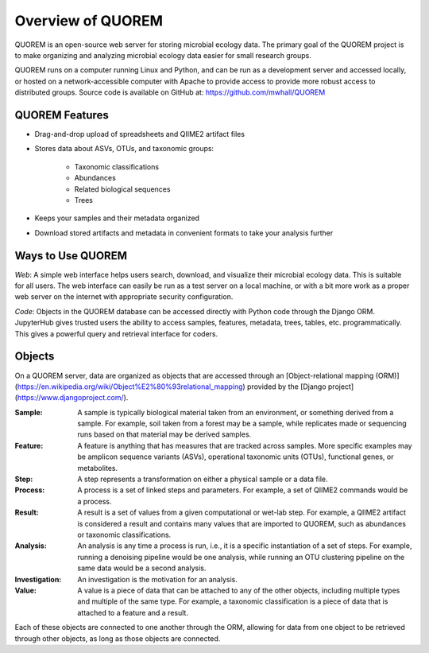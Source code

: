 ******************
Overview of QUOREM
******************

QUOREM is an open-source web server for storing microbial ecology data. The primary goal of the QUOREM project is to make organizing and analyzing microbial ecology data easier for small research groups.


QUOREM runs on a computer running Linux and Python, and can be run as a development server and accessed locally, or hosted on a network-accessible computer with Apache to provide access to provide more robust access to distributed groups. Source code is available on GitHub at: https://github.com/mwhall/QUOREM

QUOREM Features
---------------

- Drag-and-drop upload of spreadsheets and QIIME2 artifact files
- Stores data about ASVs, OTUs, and taxonomic groups:

    - Taxonomic classifications
    - Abundances
    - Related biological sequences
    - Trees
- Keeps your samples and their metadata organized
- Download stored artifacts and metadata in convenient formats to take your analysis further

Ways to Use QUOREM
------------------

*Web*: A simple web interface helps users search, download, and visualize their microbial ecology data. This is suitable for all users. The web interface can easily be run as a test server on a local machine, or with a bit more work as a proper web server on the internet with appropriate security configuration.

*Code*: Objects in the QUOREM database can be accessed directly with Python code through the Django ORM. JupyterHub gives trusted users the ability to access samples, features, metadata, trees, tables, etc. programmatically. This gives a powerful query and retrieval interface for coders.

Objects
-------

On a QUOREM server, data are organized as objects that are accessed through an [Object-relational mapping (ORM)](https://en.wikipedia.org/wiki/Object%E2%80%93relational_mapping) provided by the [Django project](https://www.djangoproject.com/).

:Sample: A sample is typically biological material taken from an environment, or something derived from a sample. For example, soil taken from a forest may be a sample, while replicates made or sequencing runs based on that material may be derived samples.
:Feature: A feature is anything that has measures that are tracked across samples. More specific examples may be amplicon sequence variants (ASVs), operational taxonomic units (OTUs), functional genes, or metabolites.
:Step: A step represents a transformation on either a physical sample or a data file.
:Process: A process is a set of linked steps and parameters. For example, a set of QIIME2 commands would be a process.
:Result: A result is a set of values from a given computational or wet-lab step. For example, a QIIME2 artifact is considered a result and contains many values that are imported to QUOREM, such as abundances or taxonomic classifications.
:Analysis: An analysis is any time a process is run, i.e., it is a specific instantiation of a set of steps. For example, running a denoising pipeline would be one analysis, while running an OTU clustering pipeline on the same data would be a second analysis.
:Investigation: An investigation is the motivation for an analysis.
:Value: A value is a piece of data that can be attached to any of the other objects, including multiple types and multiple of the same type. For example, a taxonomic classification is a piece of data that is attached to a feature and a result.

Each of these objects are connected to one another through the ORM, allowing for data from one object to be retrieved through other objects, as long as those objects are connected.
